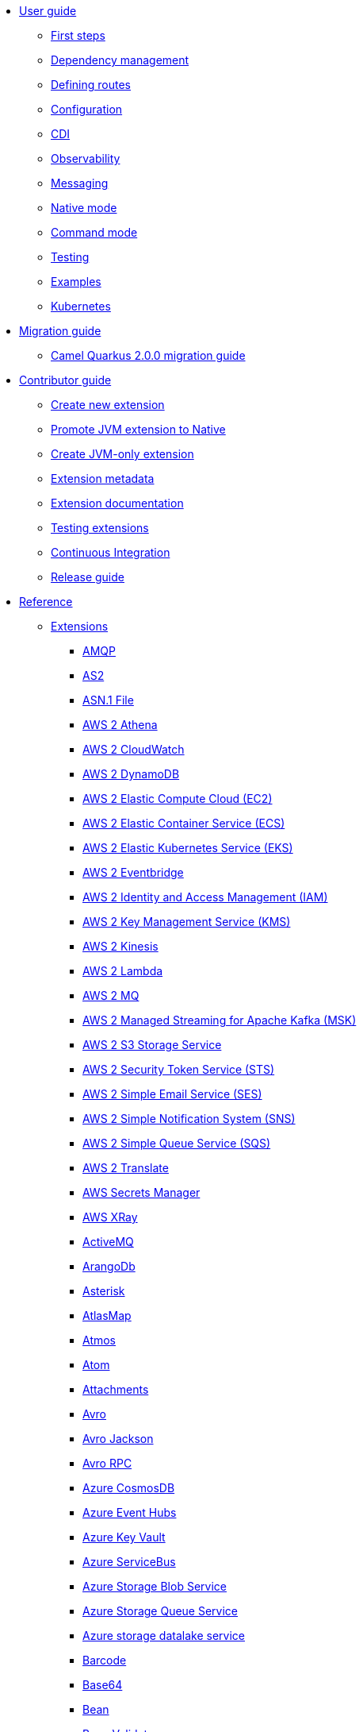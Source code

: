 * xref:user-guide/index.adoc[User guide]
** xref:user-guide/first-steps.adoc[First steps]
** xref:user-guide/dependency-management.adoc[Dependency management]
** xref:user-guide/defining-camel-routes.adoc[Defining routes]
** xref:user-guide/configuration.adoc[Configuration]
** xref:user-guide/cdi.adoc[CDI]
** xref:user-guide/observability.adoc[Observability]
** xref:user-guide/messaging.adoc[Messaging]
** xref:user-guide/native-mode.adoc[Native mode]
** xref:user-guide/command-mode.adoc[Command mode]
** xref:user-guide/testing.adoc[Testing]
** xref:user-guide/examples.adoc[Examples]
** xref:user-guide/kubernetes.adoc[Kubernetes]
* xref:migration-guide/index.adoc[Migration guide]
** xref:migration-guide/2.0.0.adoc[Camel Quarkus 2.0.0 migration guide]
* xref:contributor-guide/index.adoc[Contributor guide]
** xref:contributor-guide/create-new-extension.adoc[Create new extension]
** xref:contributor-guide/promote-jvm-to-native.adoc[Promote JVM extension to Native]
** xref:contributor-guide/create-jvm-only-extension.adoc[Create JVM-only extension]
** xref:contributor-guide/extension-metadata.adoc[Extension metadata]
** xref:contributor-guide/extension-documentation.adoc[Extension documentation]
** xref:contributor-guide/extension-testing.adoc[Testing extensions]
** xref:contributor-guide/ci.adoc[Continuous Integration]
** xref:contributor-guide/release-guide.adoc[Release guide]
* xref:reference/index.adoc[Reference]
** xref:reference/index.adoc[Extensions]
// extensions: START
*** xref:reference/extensions/amqp.adoc[AMQP]
*** xref:reference/extensions/as2.adoc[AS2]
*** xref:reference/extensions/asn1.adoc[ASN.1 File]
*** xref:reference/extensions/aws2-athena.adoc[AWS 2 Athena]
*** xref:reference/extensions/aws2-cw.adoc[AWS 2 CloudWatch]
*** xref:reference/extensions/aws2-ddb.adoc[AWS 2 DynamoDB]
*** xref:reference/extensions/aws2-ec2.adoc[AWS 2 Elastic Compute Cloud (EC2)]
*** xref:reference/extensions/aws2-ecs.adoc[AWS 2 Elastic Container Service (ECS)]
*** xref:reference/extensions/aws2-eks.adoc[AWS 2 Elastic Kubernetes Service (EKS)]
*** xref:reference/extensions/aws2-eventbridge.adoc[AWS 2 Eventbridge]
*** xref:reference/extensions/aws2-iam.adoc[AWS 2 Identity and Access Management (IAM)]
*** xref:reference/extensions/aws2-kms.adoc[AWS 2 Key Management Service (KMS)]
*** xref:reference/extensions/aws2-kinesis.adoc[AWS 2 Kinesis]
*** xref:reference/extensions/aws2-lambda.adoc[AWS 2 Lambda]
*** xref:reference/extensions/aws2-mq.adoc[AWS 2 MQ]
*** xref:reference/extensions/aws2-msk.adoc[AWS 2 Managed Streaming for Apache Kafka (MSK)]
*** xref:reference/extensions/aws2-s3.adoc[AWS 2 S3 Storage Service]
*** xref:reference/extensions/aws2-sts.adoc[AWS 2 Security Token Service (STS)]
*** xref:reference/extensions/aws2-ses.adoc[AWS 2 Simple Email Service (SES)]
*** xref:reference/extensions/aws2-sns.adoc[AWS 2 Simple Notification System (SNS)]
*** xref:reference/extensions/aws2-sqs.adoc[AWS 2 Simple Queue Service (SQS)]
*** xref:reference/extensions/aws2-translate.adoc[AWS 2 Translate]
*** xref:reference/extensions/aws-secrets-manager.adoc[AWS Secrets Manager]
*** xref:reference/extensions/aws-xray.adoc[AWS XRay]
*** xref:reference/extensions/activemq.adoc[ActiveMQ]
*** xref:reference/extensions/arangodb.adoc[ArangoDb]
*** xref:reference/extensions/asterisk.adoc[Asterisk]
*** xref:reference/extensions/atlasmap.adoc[AtlasMap]
*** xref:reference/extensions/atmos.adoc[Atmos]
*** xref:reference/extensions/atom.adoc[Atom]
*** xref:reference/extensions/attachments.adoc[Attachments]
*** xref:reference/extensions/avro.adoc[Avro]
*** xref:reference/extensions/jackson-avro.adoc[Avro Jackson]
*** xref:reference/extensions/avro-rpc.adoc[Avro RPC]
*** xref:reference/extensions/azure-cosmosdb.adoc[Azure CosmosDB]
*** xref:reference/extensions/azure-eventhubs.adoc[Azure Event Hubs]
*** xref:reference/extensions/azure-key-vault.adoc[Azure Key Vault]
*** xref:reference/extensions/azure-servicebus.adoc[Azure ServiceBus]
*** xref:reference/extensions/azure-storage-blob.adoc[Azure Storage Blob Service]
*** xref:reference/extensions/azure-storage-queue.adoc[Azure Storage Queue Service]
*** xref:reference/extensions/azure-storage-datalake.adoc[Azure storage datalake service]
*** xref:reference/extensions/barcode.adoc[Barcode]
*** xref:reference/extensions/base64.adoc[Base64]
*** xref:reference/extensions/bean.adoc[Bean]
*** xref:reference/extensions/bean-validator.adoc[Bean Validator]
*** xref:reference/extensions/bindy.adoc[Bindy]
*** xref:reference/extensions/bonita.adoc[Bonita]
*** xref:reference/extensions/box.adoc[Box]
*** xref:reference/extensions/braintree.adoc[Braintree]
*** xref:reference/extensions/browse.adoc[Browse]
*** xref:reference/extensions/cbor.adoc[CBOR]
*** xref:reference/extensions/cm-sms.adoc[CM SMS Gateway]
*** xref:reference/extensions/cmis.adoc[CMIS]
*** xref:reference/extensions/csv.adoc[CSV]
*** xref:reference/extensions/csimple.adoc[CSimple]
*** xref:reference/extensions/cxf-soap.adoc[CXF]
*** xref:reference/extensions/caffeine.adoc[Caffeine Cache]
*** xref:reference/extensions/caffeine-lrucache.adoc[Caffeine LRUCache]
*** xref:reference/extensions/cassandraql.adoc[Cassandra CQL]
*** xref:reference/extensions/chatscript.adoc[ChatScript]
*** xref:reference/extensions/chunk.adoc[Chunk]
*** xref:reference/extensions/core-cloud.adoc[Cloud]
*** xref:reference/extensions/cloudevents.adoc[Cloudevents]
*** xref:reference/extensions/coap.adoc[CoAP]
*** xref:reference/extensions/cometd.adoc[CometD]
*** xref:reference/extensions/console.adoc[Console]
*** xref:reference/extensions/consul.adoc[Consul]
*** xref:reference/extensions/controlbus.adoc[Control Bus]
*** xref:reference/extensions/corda.adoc[Corda]
*** xref:reference/extensions/core.adoc[Core]
*** xref:reference/extensions/couchdb.adoc[CouchDB]
*** xref:reference/extensions/couchbase.adoc[Couchbase]
*** xref:reference/extensions/cron.adoc[Cron]
*** xref:reference/extensions/crypto.adoc[Crypto (JCE)]
*** xref:reference/extensions/dns.adoc[DNS]
*** xref:reference/extensions/dsl-modeline.adoc[DSL Modeline]
*** xref:reference/extensions/dataformat.adoc[Data Format]
*** xref:reference/extensions/datasonnet.adoc[DataSonnet]
*** xref:reference/extensions/dataset.adoc[Dataset]
*** xref:reference/extensions/debezium-mongodb.adoc[Debezium MongoDB Connector]
*** xref:reference/extensions/debezium-mysql.adoc[Debezium MySQL Connector]
*** xref:reference/extensions/debezium-postgres.adoc[Debezium PostgresSQL Connector]
*** xref:reference/extensions/debezium-sqlserver.adoc[Debezium SQL Server Connector]
*** xref:reference/extensions/debug.adoc[Debug]
*** xref:reference/extensions/djl.adoc[Deep Java Library]
*** xref:reference/extensions/digitalocean.adoc[DigitalOcean]
*** xref:reference/extensions/direct.adoc[Direct]
*** xref:reference/extensions/disruptor.adoc[Disruptor]
*** xref:reference/extensions/dozer.adoc[Dozer]
*** xref:reference/extensions/drill.adoc[Drill]
*** xref:reference/extensions/dropbox.adoc[Dropbox]
*** xref:reference/extensions/ehcache.adoc[Ehcache]
*** xref:reference/extensions/elasticsearch-rest.adoc[Elasticsearch Rest]
*** xref:reference/extensions/etcd3.adoc[Etcd3]
*** xref:reference/extensions/exec.adoc[Exec]
*** xref:reference/extensions/fhir.adoc[FHIR]
*** xref:reference/extensions/fop.adoc[FOP]
*** xref:reference/extensions/ftp.adoc[FTP]
*** xref:reference/extensions/facebook.adoc[Facebook]
*** xref:reference/extensions/file.adoc[File]
*** xref:reference/extensions/file-watch.adoc[File Watch]
*** xref:reference/extensions/flatpack.adoc[Flatpack]
*** xref:reference/extensions/flink.adoc[Flink]
*** xref:reference/extensions/freemarker.adoc[Freemarker]
*** xref:reference/extensions/geocoder.adoc[Geocoder]
*** xref:reference/extensions/git.adoc[Git]
*** xref:reference/extensions/github.adoc[GitHub]
*** xref:reference/extensions/google-bigquery.adoc[Google BigQuery]
*** xref:reference/extensions/google-calendar.adoc[Google Calendar]
*** xref:reference/extensions/google-drive.adoc[Google Drive]
*** xref:reference/extensions/google-mail.adoc[Google Mail]
*** xref:reference/extensions/google-pubsub.adoc[Google Pubsub]
*** xref:reference/extensions/google-secret-manager.adoc[Google Secret Manager]
*** xref:reference/extensions/google-sheets.adoc[Google Sheets]
*** xref:reference/extensions/google-storage.adoc[Google Storage]
*** xref:reference/extensions/google-functions.adoc[GoogleCloudFunctions]
*** xref:reference/extensions/graphql.adoc[GraphQL]
*** xref:reference/extensions/grok.adoc[Grok]
*** xref:reference/extensions/groovy.adoc[Groovy]
*** xref:reference/extensions/groovy-dsl.adoc[Groovy DSL]
*** xref:reference/extensions/gson.adoc[Gson]
*** xref:reference/extensions/guava-eventbus.adoc[Guava EventBus]
*** xref:reference/extensions/hbase.adoc[HBase]
*** xref:reference/extensions/hdfs.adoc[HDFS]
*** xref:reference/extensions/hl7.adoc[HL7]
*** xref:reference/extensions/http.adoc[HTTP]
*** xref:reference/extensions/hashicorp-vault.adoc[Hashicorp Vault]
*** xref:reference/extensions/hazelcast.adoc[Hazelcast Atomic Number]
*** xref:reference/extensions/headersmap.adoc[Headersmap]
*** xref:reference/extensions/iec60870.adoc[IEC 60870 Client]
*** xref:reference/extensions/iota.adoc[IOTA]
*** xref:reference/extensions/irc.adoc[IRC]
*** xref:reference/extensions/ignite.adoc[Ignite Cache]
*** xref:reference/extensions/infinispan.adoc[Infinispan]
*** xref:reference/extensions/influxdb.adoc[InfluxDB]
*** xref:reference/extensions/jaxb.adoc[JAXB]
*** xref:reference/extensions/jbpm.adoc[JBPM]
*** xref:reference/extensions/jcr.adoc[JCR]
*** xref:reference/extensions/jcache.adoc[JCache]
*** xref:reference/extensions/jclouds.adoc[JClouds]
*** xref:reference/extensions/jdbc.adoc[JDBC]
*** xref:reference/extensions/jgroups.adoc[JGroups]
*** xref:reference/extensions/jgroups-raft.adoc[JGroups raft]
*** xref:reference/extensions/jms.adoc[JMS]
*** xref:reference/extensions/jolt.adoc[JOLT]
*** xref:reference/extensions/jooq.adoc[JOOQ]
*** xref:reference/extensions/jpa.adoc[JPA]
*** xref:reference/extensions/jq.adoc[JQ]
*** xref:reference/extensions/jslt.adoc[JSLT]
*** xref:reference/extensions/fastjson.adoc[JSON Fastjson]
*** xref:reference/extensions/jsonpath.adoc[JSON Path]
*** xref:reference/extensions/json-validator.adoc[JSON Schema Validator]
*** xref:reference/extensions/jsonb.adoc[JSON-B]
*** xref:reference/extensions/jsonata.adoc[JSONATA]
*** xref:reference/extensions/jsonapi.adoc[JSonApi]
*** xref:reference/extensions/jt400.adoc[JT400]
*** xref:reference/extensions/jta.adoc[JTA]
*** xref:reference/extensions/jackson.adoc[Jackson]
*** xref:reference/extensions/jacksonxml.adoc[JacksonXML]
*** xref:reference/extensions/jasypt.adoc[Jasypt]
*** xref:reference/extensions/java-joor-dsl.adoc[Java jOOR DSL]
*** xref:reference/extensions/js-dsl.adoc[JavaScript DSL]
*** xref:reference/extensions/jsh-dsl.adoc[JavaShell DSL]
*** xref:reference/extensions/jfr.adoc[Jfr]
*** xref:reference/extensions/jira.adoc[Jira]
*** xref:reference/extensions/johnzon.adoc[Johnzon]
*** xref:reference/extensions/json-patch.adoc[JsonPatch]
*** xref:reference/extensions/kafka.adoc[Kafka]
*** xref:reference/extensions/kamelet.adoc[Kamelet]
*** xref:reference/extensions/knative.adoc[Knative]
*** xref:reference/extensions/knative-consumer.adoc[Knative Consumer]
*** xref:reference/extensions/knative-producer.adoc[Knative Producer]
*** xref:reference/extensions/kotlin.adoc[Kotlin]
*** xref:reference/extensions/kotlin-dsl.adoc[Kotlin DSL]
*** xref:reference/extensions/kubernetes.adoc[Kubernetes]
*** xref:reference/extensions/kudu.adoc[Kudu]
*** xref:reference/extensions/ldap.adoc[LDAP]
*** xref:reference/extensions/ldif.adoc[LDIF]
*** xref:reference/extensions/lra.adoc[LRA]
*** xref:reference/extensions/lzf.adoc[LZF Deflate Compression]
*** xref:reference/extensions/language.adoc[Language]
*** xref:reference/extensions/leveldb.adoc[LevelDB]
*** xref:reference/extensions/log.adoc[Log]
*** xref:reference/extensions/lucene.adoc[Lucene]
*** xref:reference/extensions/lumberjack.adoc[Lumberjack]
*** xref:reference/extensions/mllp.adoc[MLLP]
*** xref:reference/extensions/mvel.adoc[MVEL]
*** xref:reference/extensions/mail.adoc[Mail]
*** xref:reference/extensions/management.adoc[Management]
*** xref:reference/extensions/master.adoc[Master]
*** xref:reference/extensions/microprofile-health.adoc[MicroProfile Health]
*** xref:reference/extensions/microprofile-metrics.adoc[MicroProfile Metrics]
*** xref:reference/extensions/micrometer.adoc[Micrometer]
*** xref:reference/extensions/microprofile-fault-tolerance.adoc[Microprofile Fault Tolerance]
*** xref:reference/extensions/minio.adoc[Minio]
*** xref:reference/extensions/mock.adoc[Mock]
*** xref:reference/extensions/mongodb.adoc[MongoDB]
*** xref:reference/extensions/mongodb-gridfs.adoc[MongoDB GridFS]
*** xref:reference/extensions/mustache.adoc[Mustache]
*** xref:reference/extensions/mybatis.adoc[MyBatis]
*** xref:reference/extensions/nats.adoc[Nats]
*** xref:reference/extensions/netty.adoc[Netty]
*** xref:reference/extensions/netty-http.adoc[Netty HTTP]
*** xref:reference/extensions/nitrite.adoc[Nitrite]
*** xref:reference/extensions/oaipmh.adoc[OAI-PMH]
*** xref:reference/extensions/ognl.adoc[OGNL]
*** xref:reference/extensions/milo.adoc[OPC UA Client]
*** xref:reference/extensions/olingo4.adoc[Olingo4]
*** xref:reference/extensions/openapi-java.adoc[OpenAPI Java]
*** xref:reference/extensions/openstack.adoc[OpenStack]
*** xref:reference/extensions/opentelemetry.adoc[OpenTelemetry]
*** xref:reference/extensions/opentracing.adoc[OpenTracing]
*** xref:reference/extensions/optaplanner.adoc[OptaPlanner]
*** xref:reference/extensions/pdf.adoc[PDF]
*** xref:reference/extensions/paho.adoc[Paho]
*** xref:reference/extensions/paho-mqtt5.adoc[Paho MQTT5]
*** xref:reference/extensions/platform-http.adoc[Platform HTTP]
*** xref:reference/extensions/pgevent.adoc[PostgresSQL Event]
*** xref:reference/extensions/pg-replication-slot.adoc[PostgresSQL Replication Slot]
*** xref:reference/extensions/printer.adoc[Printer]
*** xref:reference/extensions/protobuf.adoc[Protobuf]
*** xref:reference/extensions/jackson-protobuf.adoc[Protobuf Jackson]
*** xref:reference/extensions/pubnub.adoc[PubNub]
*** xref:reference/extensions/pulsar.adoc[Pulsar]
*** xref:reference/extensions/quartz.adoc[Quartz]
*** xref:reference/extensions/quickfix.adoc[QuickFix]
*** xref:reference/extensions/qute.adoc[Qute]
*** xref:reference/extensions/rest-openapi.adoc[REST OpenApi]
*** xref:reference/extensions/rss.adoc[RSS]
*** xref:reference/extensions/rabbitmq.adoc[RabbitMQ]
*** xref:reference/extensions/reactive-executor.adoc[Reactive Executor]
*** xref:reference/extensions/reactive-streams.adoc[Reactive Streams]
*** xref:reference/extensions/redis.adoc[Redis]
*** xref:reference/extensions/ref.adoc[Ref]
*** xref:reference/extensions/rest.adoc[Rest]
*** xref:reference/extensions/robotframework.adoc[Robot Framework]
*** xref:reference/extensions/sap-netweaver.adoc[SAP NetWeaver]
*** xref:reference/extensions/jsch.adoc[SCP]
*** xref:reference/extensions/seda.adoc[SEDA]
*** xref:reference/extensions/smpp.adoc[SMPP]
*** xref:reference/extensions/snmp.adoc[SNMP]
*** xref:reference/extensions/soap.adoc[SOAP dataformat]
*** xref:reference/extensions/sql.adoc[SQL]
*** xref:reference/extensions/ssh.adoc[SSH]
*** xref:reference/extensions/saga.adoc[Saga]
*** xref:reference/extensions/salesforce.adoc[Salesforce]
*** xref:reference/extensions/scheduler.adoc[Scheduler]
*** xref:reference/extensions/schematron.adoc[Schematron]
*** xref:reference/extensions/servicenow.adoc[ServiceNow]
*** xref:reference/extensions/servlet.adoc[Servlet]
*** xref:reference/extensions/shiro.adoc[Shiro]
*** xref:reference/extensions/sjms.adoc[Simple JMS]
*** xref:reference/extensions/sjms2.adoc[Simple JMS2]
*** xref:reference/extensions/huaweicloud-smn.adoc[SimpleNotification]
*** xref:reference/extensions/slack.adoc[Slack]
*** xref:reference/extensions/smallrye-reactive-messaging.adoc[SmallRye Reactive Messaging]
*** xref:reference/extensions/snakeyaml.adoc[SnakeYAML]
*** xref:reference/extensions/solr.adoc[Solr]
*** xref:reference/extensions/splunk.adoc[Splunk]
*** xref:reference/extensions/splunk-hec.adoc[Splunk HEC]
*** xref:reference/extensions/spring-rabbitmq.adoc[Spring RabbitMQ]
*** xref:reference/extensions/stax.adoc[StAX]
*** xref:reference/extensions/stitch.adoc[Stitch]
*** xref:reference/extensions/stomp.adoc[Stomp]
*** xref:reference/extensions/stream.adoc[Stream]
*** xref:reference/extensions/stringtemplate.adoc[String Template]
*** xref:reference/extensions/stub.adoc[Stub]
*** xref:reference/extensions/syslog.adoc[Syslog]
*** xref:reference/extensions/tarfile.adoc[Tar File]
*** xref:reference/extensions/telegram.adoc[Telegram]
*** xref:reference/extensions/threadpoolfactory-vertx.adoc[ThreadPoolFactory Vert.x]
*** xref:reference/extensions/thrift.adoc[Thrift]
*** xref:reference/extensions/tika.adoc[Tika]
*** xref:reference/extensions/timer.adoc[Timer]
*** xref:reference/extensions/twilio.adoc[Twilio]
*** xref:reference/extensions/twitter.adoc[Twitter]
*** xref:reference/extensions/vm.adoc[VM]
*** xref:reference/extensions/validator.adoc[Validator]
*** xref:reference/extensions/velocity.adoc[Velocity]
*** xref:reference/extensions/vertx.adoc[Vert.x]
*** xref:reference/extensions/vertx-http.adoc[Vert.x HTTP Client]
*** xref:reference/extensions/vertx-websocket.adoc[Vert.x WebSocket]
*** xref:reference/extensions/weather.adoc[Weather]
*** xref:reference/extensions/web3j.adoc[Web3j Ethereum Blockchain]
*** xref:reference/extensions/wordpress.adoc[Wordpress]
*** xref:reference/extensions/workday.adoc[Workday]
*** xref:reference/extensions/xchange.adoc[XChange]
*** xref:reference/extensions/xj.adoc[XJ]
*** xref:reference/extensions/xml-io-dsl.adoc[XML IO DSL]
*** xref:reference/extensions/xml-jaxb.adoc[XML JAXB]
*** xref:reference/extensions/xml-jaxp.adoc[XML JAXP]
*** xref:reference/extensions/xmlsecurity.adoc[XML Security Sign]
*** xref:reference/extensions/xmpp.adoc[XMPP]
*** xref:reference/extensions/xpath.adoc[XPath]
*** xref:reference/extensions/saxon.adoc[XQuery]
*** xref:reference/extensions/xslt.adoc[XSLT]
*** xref:reference/extensions/xslt-saxon.adoc[XSLT Saxon]
*** xref:reference/extensions/xstream.adoc[XStream]
*** xref:reference/extensions/yaml-dsl.adoc[YAML DSL]
*** xref:reference/extensions/zendesk.adoc[Zendesk]
*** xref:reference/extensions/zip-deflater.adoc[Zip Deflate Compression]
*** xref:reference/extensions/zipfile.adoc[Zip File]
*** xref:reference/extensions/zookeeper.adoc[ZooKeeper]
*** xref:reference/extensions/zookeeper-master.adoc[ZooKeeper Master]
*** xref:reference/extensions/grpc.adoc[gRPC]
*** xref:reference/extensions/ical.adoc[iCal]
*** xref:reference/extensions/joor.adoc[jOOR]
*** xref:reference/extensions/univocity-parsers.adoc[uniVocity CSV]// extensions: END
** xref:reference/components.adoc[Components]
** xref:reference/dataformats.adoc[Data formats]
** xref:reference/languages.adoc[Languages]
** xref:reference/others.adoc[Miscellaneous components]
